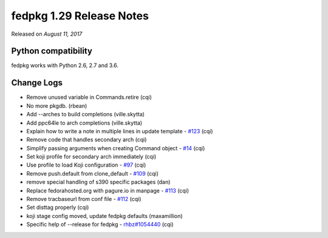 .. _release_1.29:

fedpkg 1.29 Release Notes
=========================

Released on *August 11, 2017*

Python compatibility
--------------------

fedpkg works with Python 2.6, 2.7 and 3.6.

Change Logs
-----------

- Remove unused variable in Commands.retire (cqi)
- No more pkgdb. (rbean)
- Add --arches to build completions (ville.skytta)
- Add ppc64le to arch completions (ville.skytta)
- Explain how to write a note in multiple lines in update template - `#123`_ (cqi)
- Remove code that handles secondary arch (cqi)
- Simplify passing arguments when creating Command object - `#14`_ (cqi)
- Set koji profile for secondary arch immediately (cqi)
- Use profile to load Koji configuration - `#97`_ (cqi)
- Remove push.default from clone_default - `#109`_ (cqi)
- remove special handling of s390 specific packages (dan)
- Replace fedorahosted.org with pagure.io in manpage - `#113`_ (cqi)
- Remove tracbaseurl from conf file - `#112`_ (cqi)
- Set disttag properly (cqi)
- koji stage config moved, update fedpkg defaults (maxamillion)
- Specific help of --release for fedpkg - `rhbz#1054440`_ (cqi)

.. _`#14`: https://pagure.io/rpkg/issue/14
.. _`#97`: https://pagure.io/rpkg/issue/97
.. _`#109`: https://pagure.io/rpkg/issue/109
.. _`#112`: https://pagure.io/rpkg/issue/112
.. _`#113`: https://pagure.io/rpkg/issue/113
.. _`#123`: https://pagure.io/rpkg/issue/123
.. _`rhbz#1054440`: https://bugzilla.redhat.com/show_bug.cgi?id=1054440

